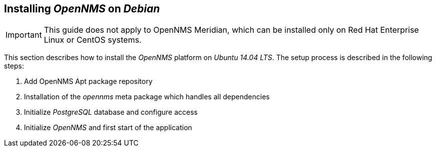 [[gi-install-debian]]
== Installing _OpenNMS_ on _Debian_

IMPORTANT: This guide does not apply to OpenNMS Meridian, which can be installed only on Red Hat Enterprise Linux or CentOS systems.

This section describes how to install the _OpenNMS_ platform on _Ubuntu 14.04 LTS_.
The setup process is described in the following steps:

. Add OpenNMS Apt package repository
. Installation of the _opennms_ meta package which handles all dependencies
. Initialize _PostgreSQL_ database and configure access
. Initialize _OpenNMS_ and first start of the application
